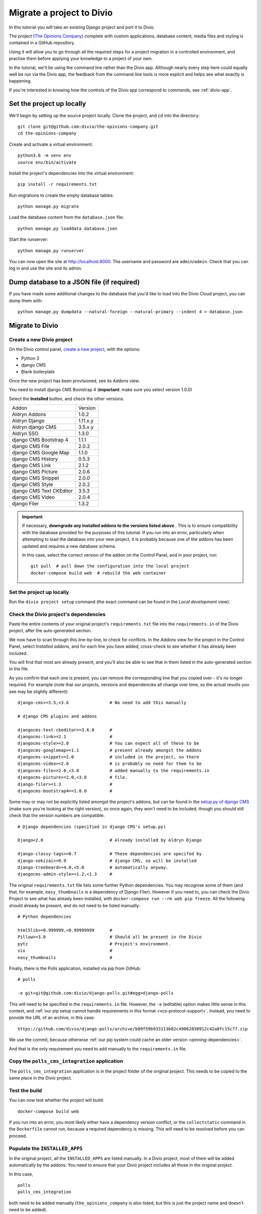 .. _tutorial-migrate-project:

Migrate a project to Divio
===========================

In this tutorial you will take an existing Django project and port it to Divio.

The project (`The Opinions Company <https://github.com/divio/the-opinions-company>`_) complete with
custom applications, database content, media files and styling is contained in a GitHub repository.

Using it will allow you to go through all the required steps for a project migration in a controlled
environment, and practise them before applying your knowledge to a project of your own.

In the tutorial, we'll be using the command line rather than the Divio app. Although nearly every
step here could equally well be run via the Divio app, the feedback from the command line tools is
more explicit and helps see what exactly is happening.

If you're interested in knowing how the controls of the Divio app correspond to commands, see
:ref:`divio-app`.


Set the project up locally
--------------------------

We'll begin by setting up the source project locally. Clone the project, and cd into the directory::

    git clone git@github.com:divio/the-opinions-company.git
    cd the-opinions-company

Create and activate a virtual environment::

    python3.6 -m venv env
    source env/bin/activate

Install the project's dependencies into the virtual environment::

    pip install -r requirements.txt

Run migrations to create the empty database tables::

    python manage.py migrate

Load the database content from the ``database.json`` file::

    python manage.py loaddata database.json

Start the runserver::

    python manage.py runserver

You can now open the site at http://localhost:8000. The username and password are
``admin``/``admin``. Check that you can log in and use the site and its admin.


Dump database to a JSON file (if required)
------------------------------------------

If you have made some additional changes to the database that you'd like to load into the Divio
Cloud project, you can dump them with::

    python manage.py dumpdata --natural-foreign --natural-primary --indent 4 > database.json


Migrate to Divio
----------------------

Create a new Divio project
~~~~~~~~~~~~~~~~~~~~~~~~~~~

On the Divio control panel, `create a new project
<https://control.divio.com/control/project/create/>`_, with the options:

* Python 3
* django CMS
* Blank boilerplate

Once the new project has been provisioned, see its *Addons* view.

You need to install django CMS Bootstrap 4 (**important**: make sure you select version 1.0.0)

Select the **Installed** button, and check the other versions.

=========================== =======
Addon                       Version
--------------------------- -------
Aldryn Addons               1.0.2
Aldryn Django               1.11.x.y
Aldryn django CMS           3.5.x.y
Aldryn SSO                  1.3.0
django CMS Bootstrap 4      1.1.1
django CMS File             2.0.2
django CMS Google Map       1.1.0
django CMS History          0.5.3
django CMS Link             2.1.2
django CMS Picture          2.0.6
django CMS Snippet          2.0.0
django CMS Style            2.0.2
django CMS Text CKEditor    3.5.3
django CMS Video            2.0.4
django Filer                1.3.2
=========================== =======

.. _check-installed-addons:

..  important::

    If necessary, **downgrade any installed addons to the versions listed above** . This is to
    ensure compatibility with the database provided for the purposes of this tutorial. If you run
    into an error, particularly when attempting to load the database into your new project, it is
    probably because one of the addons has been updated and requires a new database schema.

    In this case, select the correct version of the addon on the Control Panel, and in your project,
    run::

         git pull  # pull down the configuration into the local project
         docker-compose build web  # rebuild the web container


Set the project up locally
~~~~~~~~~~~~~~~~~~~~~~~~~~

Run the ``divio project setup`` command (the exact command can be found in the *Local development*
view).


Check the Divio project's dependencies
~~~~~~~~~~~~~~~~~~~~~~~~~~~~~~~~~~~~~~

Paste the entire contents of your original project's ``requirements.txt`` file into the
``requirements.in`` of the Divio project, after the auto-generated section.

We now have to scan through this line-by-line, to check for conflicts. In the *Addons* view for the
project in the Control Panel, select *Installed addons*, and for each line you have added,
cross-check to see whether it has already been included.

You will find that most are already present, and you'll also be able to see that in them listed in
the auto-generated section in the file.

As you confirm that each one is present, you can remove the corresponding line that you copied over
- it's no longer required. For example (note that our projects, versions
and dependencies all change over time, so the actual results you see may be slightly different)::

    django-cms>=3.5,<3.6                # No need to add this manually

    # django CMS plugins and addons

    djangocms-text-ckeditor>=3.6.0      #
    djangocms-link>=2.1                 #
    djangocms-style>=2.0                # You can expect all of these to be
    djangocms-googlemap>=1.1            # present already amongst the addons
    djangocms-snippet>=2.0              # included in the project, so there
    djangocms-video>=2.0                # is probably no need for them to be
    djangocms-file>=2.0,<3.0            # added manually to the requirements.in
    djangocms-picture>=2.0,<3.0         # file.
    django-filer>=1.3                   #
    djangocms-bootstrap4==1.0.0         #

Some may or may not be explicitly listed amongst the project's addons, but can be found in the
`setup.py of django CMS <https://github.com/divio/django-cms/blob/develop/setup.py>`_ (make sure
you're looking at the right version), so once again, they won't need to be included, though you
should still check that the version numbers are compatible.

::

    # Django dependencies (specified in django CMS's setup.py)

    Django<2.0                          # Already installed by Aldryn Django

    django-classy-tags>=0.7             # These dependencies are specifed by
    django-sekizai>=0.9                 # django CMS, so will be installed
    django-treebeard>=4.0,<5.0          # automatically anyway.
    djangocms-admin-style>=1.2,<1.3     #

The original ``requirements.txt`` file lists some further Python dependencies. You may recognise
some of them (and that, for example, ``easy_thumbnails`` is a dependency of Django Filer). However
if you need to, you can check the Divio Project to see what has already been installed, with
``docker-compose run --rm web pip freeze``. All the following should already be present, and do not
need to be listed manually::

    # Python dependencies

    html5lib>=0.999999,<0.99999999      #
    Pillow>=3.0                         # Should all be present in the Divio
    pytz                                # Project's environment.
    six                                 #
    easy_thumbnails                     #

Finally, there is the Polls application, installed via pip from GitHub::

    # polls

    -e git+git@github.com:divio/django-polls.git#egg=django-polls

This *will* need to be specified in the ``requirements.in`` file. However, the ``-e`` (editable)
option makes little sense in this context, and :ref:`our pip setup cannot handle requirements in
this format <vcs-protocol-support>`. Instead, you need to provide the URL of an archive, in this
case::

    https://github.com/divio/django-polls/archive/b89f59b933113b82c49062830912c42a8fc15c77.zip

We use the commit, because otherwise :ref:`our pip system could cache an older version
<pinning-dependencies>`.

And that is the only requirement you need to add manually to the ``requirements.in`` file.


Copy the ``polls_cms_integration`` application
~~~~~~~~~~~~~~~~~~~~~~~~~~~~~~~~~~~~~~~~~~~~~~

The ``polls_cms_integration`` application is in the project folder of the original project. This
needs to be copied to the same place in the Divio project.


Test the build
~~~~~~~~~~~~~~

You can now test whether the project will build::

    docker-compose build web

If you run into an error, you most likely either have a dependency version conflict, or the
``collectstatic`` command in the ``Dockerfile`` cannot run, because a required dependency is
missing. This will need to be resolved before you can proceed.


Populate the ``INSTALLED_APPS``
~~~~~~~~~~~~~~~~~~~~~~~~~~~~~~~

In the original project, all the ``INSTALLED_APPS`` are listed manually. In a Divio project,
most of them will be added automatically by the addons. You need to ensure that your Divio
project includes all those in the original project.

In this case,

::

    polls
    polls_cms_integration

both need to be added manually (``the_opinions_company`` is also listed, but this is just the
project name and doesn't need to be added).

List::

    'polls_cms_integration',
    'polls',

in the::

    INSTALLED_APPS.extend([
        [...]
    ])

section so that they will be added.

..  note::

    Our project is quite simple - in a more complex project, you can :ref:`use diff on the lists of
    INSTALLED_APPS to help ensure you don't miss any <diff_installed_apps>`.

Run migrations to create tables for the new applications::

    docker-compose run --rm web python manage.py migrate


Transfer other settings
~~~~~~~~~~~~~~~~~~~~~~~

Your original project's settings need to be transferred to the Divio project. Settings in Divio
projects can be handled in multiple ways:

* via an addon's configuration form, as defined by its :ref:`aldryn_config.py
  <configure-with-aldryn-config>` file, which also
  provides sensible defaults
* as :ref:`environment variables <environment-variables>`
* as plain old settings in :ref:`settings.py`

In this project there's only one other setting we need to be concerned with: ``CMS_TEMPLATES``.

The best way to maintain the ``CMS_TEMPLATES`` setting in a Divio project is via the Aldryn django
CMS addon's configuration form, and ultimately that is what we will do (in the local version of the
project, you can see this configuration stored in ``addons/aldryn-djangocms/settings.json``).

For now however it's easier to include the setting in the ``settings.py`` file *temporarily*, so
add::

    CMS_TEMPLATES = (
        ('content.html', 'Content'),
    )


Prepare the Postgres database of the Divio project
~~~~~~~~~~~~~~~~~~~~~~~~~~~~~~~~~~~~~~~~~~~~~~~~~~

The database has so far been migrated, but that's all.

Now you can import the dumped JSON data. Copy ``database.json`` over from the original project, and
run::

    docker-compose run --rm web python manage.py loaddata database.json

..  admonition:: Errors from ``loaddata``

    If this doesn't work, it's most likely for one of two reasons:

    * you may have performed an operation that writes data to the tables - even logging in just
      once will do this

    * one of the addons in the project does not match the version in the original project -
      :ref:`check the versions carefully <check-installed-addons>`, and if necessary rebuild the
      web container with the correct versions.

    In either case, you will need to restore the database to its newly-migrated state, following
    the steps in :ref:`reset-database`.


Copy site templates
~~~~~~~~~~~~~~~~~~~

Next, we need to copy the two templates ``base.html`` and ``content.html`` template from
``the_opinions_company/templates`` in the original project to ``templates`` in the Divio project,
as well as the ``includes`` directory.


Copy static files
~~~~~~~~~~~~~~~~~

Copy all the folders in ``the_opinions_company/static`` to ``static``.


Copy media
~~~~~~~~~~

Copy ``media`` into the ``data`` directory of the Divio project.


Start the runserver
~~~~~~~~~~~~~~~~~~~

::

    docker-compose up


Check the site
~~~~~~~~~~~~~~

Once again, check that the site works as expected.

Now you're ready to push your work to the Cloud.


Push your changes to the Divio environment
~~~~~~~~~~~~~~~~~~~~~~~~~~~~~~~~~~~~~~~~~~~

Code
^^^^

Earlier, we added::

    CMS_TEMPLATES = (
        ('content.html', 'Content'),
    )

to the ``settings.py``. That was only a temporary expedient - remove that now, because you don't
want to push that.

Instead, in your project in the Control Panel, go to the *Addons* > *Aldryn django CMS* >
*Configure*, and in the *CMS Templates* field apply::

    [["content.html", "Content"]]

Now you can push the rest of your code. Run ``git status`` to see what has been changed. ``git
add`` the changes you want to push::

    git add requirements.in settings.py polls_cms_integration static templates

And::

    git commit -m "Set up The Opinions Company as a Divio project"

Finally::

    git pull  # merge the changes you made in the Control Panel
    git push origin develop  # push local changes


Database
^^^^^^^^

Push the database::

    divio project push db


Media
^^^^^

And the media files::

    divio project push media


Deploy the new Divio project
-----------------------------

On the Control Panel, you see that there are now a number of undeployed commits, representing the
work you have done.

You can hit **Deploy** on the Control Panel, or run::

    divio project deploy

And that's it! Your project is now running in the Cloud.
